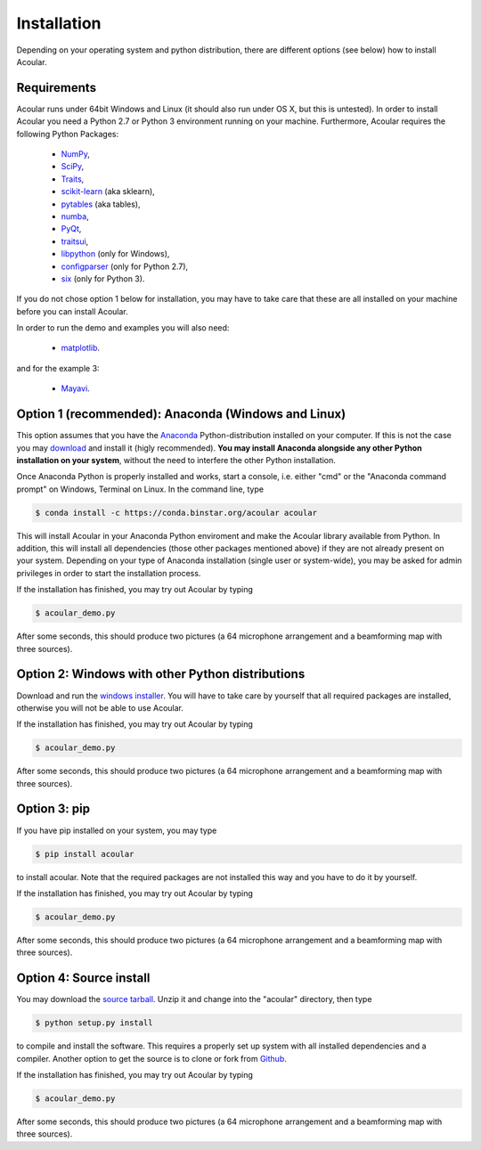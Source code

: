 Installation
============

Depending on your operating system and python distribution, there are different options (see below) how to install Acoular.

Requirements
------------

Acoular runs under 64bit Windows and Linux (it should also run under OS X, but this is untested).
In order to install Acoular you need a Python 2.7 or Python 3 environment running on your machine. 
Furthermore, Acoular requires the following Python Packages: 
    * `NumPy <http://www.numpy.org/>`_, 
    * `SciPy <http://www.scipy.org/scipylib/index.html>`_, 
    * `Traits <http://code.enthought.com/projects/traits/>`_, 
    * `scikit-learn <http://scikit-learn.org/stable/>`_ (aka sklearn),
    * `pytables <http://www.pytables.org/>`_ (aka tables),
    * `numba <https://numba.pydata.org/>`_, 
    * `PyQt <https://www.riverbankcomputing.com/software/pyqt/intro>`_, 
    * `traitsui <http://docs.enthought.com/traitsui/>`_,  
    * `libpython <https://anaconda.org/anaconda/libpython>`_ (only for Windows),
    * `configparser <https://docs.python.org/2/library/configparser.html>`_ (only for Python 2.7), 
    * `six <https://pythonhosted.org/six/>`_ (only for Python 3). 

If you do not chose option 1 below for installation, you may have to take care that these are all installed on your machine before you can install Acoular.

In order to run the demo and examples you will also need: 

    * `matplotlib <http://matplotlib.org>`_.

and for the example 3:

    * `Mayavi <http://docs.enthought.com/mayavi/mayavi/>`_.


Option 1 (recommended): Anaconda (Windows and Linux)
----------------------------------------------------

This option assumes that you have the `Anaconda <https://www.anaconda.com/download/>`_ Python-distribution installed on your computer. If this is not the case you may `download <https://www.anaconda.com/download/>`_ and install it (higly recommended). **You may install Anaconda alongside any other Python installation on your system**, without the need to interfere the other Python installation.

Once Anaconda Python is properly installed and works, start a console, i.e. either "cmd" or the "Anaconda command prompt" on Windows, Terminal on Linux.
In the command line, type

.. code-block:: python

    $ conda install -c https://conda.binstar.org/acoular acoular

This will install Acoular in your Anaconda Python enviroment and make the Acoular library available from Python. In addition, this will install all dependencies (those other packages mentioned above) if they are not already present on your system.
Depending on your type of Anaconda installation (single user or system-wide), you may be asked for admin privileges in order to start the installation process.

If the installation has finished, you may try out Acoular by typing

.. code-block:: python

    $ acoular_demo.py

After some seconds, this should produce two pictures (a 64 microphone arrangement and a beamforming map with three sources).

Option 2: Windows with other Python distributions
-------------------------------------------------
Download and run the `windows installer <https://pypi.python.org/pypi/acoular>`_. You will have to take care by yourself that all required packages are installed, otherwise you will not be able to use Acoular.

If the installation has finished, you may try out Acoular by typing

.. code-block:: python

    $ acoular_demo.py

After some seconds, this should produce two pictures (a 64 microphone arrangement and a beamforming map with three sources).

Option 3: pip
-------------
If you have pip installed on your system, you may type

.. code-block:: python

	$ pip install acoular

to install acoular. Note that the required packages are not installed this way and you have to do it by yourself.

If the installation has finished, you may try out Acoular by typing

.. code-block:: python

    $ acoular_demo.py

After some seconds, this should produce two pictures (a 64 microphone arrangement and a beamforming map with three sources).


Option 4: Source install
------------------------
You may download the `source tarball <https://pypi.python.org/pypi/acoular>`_. Unzip it and change into the "acoular" directory, then type

.. code-block:: python

    $ python setup.py install

to compile and install the software. This requires a properly set up system with all installed dependencies and a compiler.  
Another option to get the source is to clone or fork from `Github <https://github.com/acoular/acoular>`_.

If the installation has finished, you may try out Acoular by typing

.. code-block:: python

    $ acoular_demo.py

After some seconds, this should produce two pictures (a 64 microphone arrangement and a beamforming map with three sources).
    


